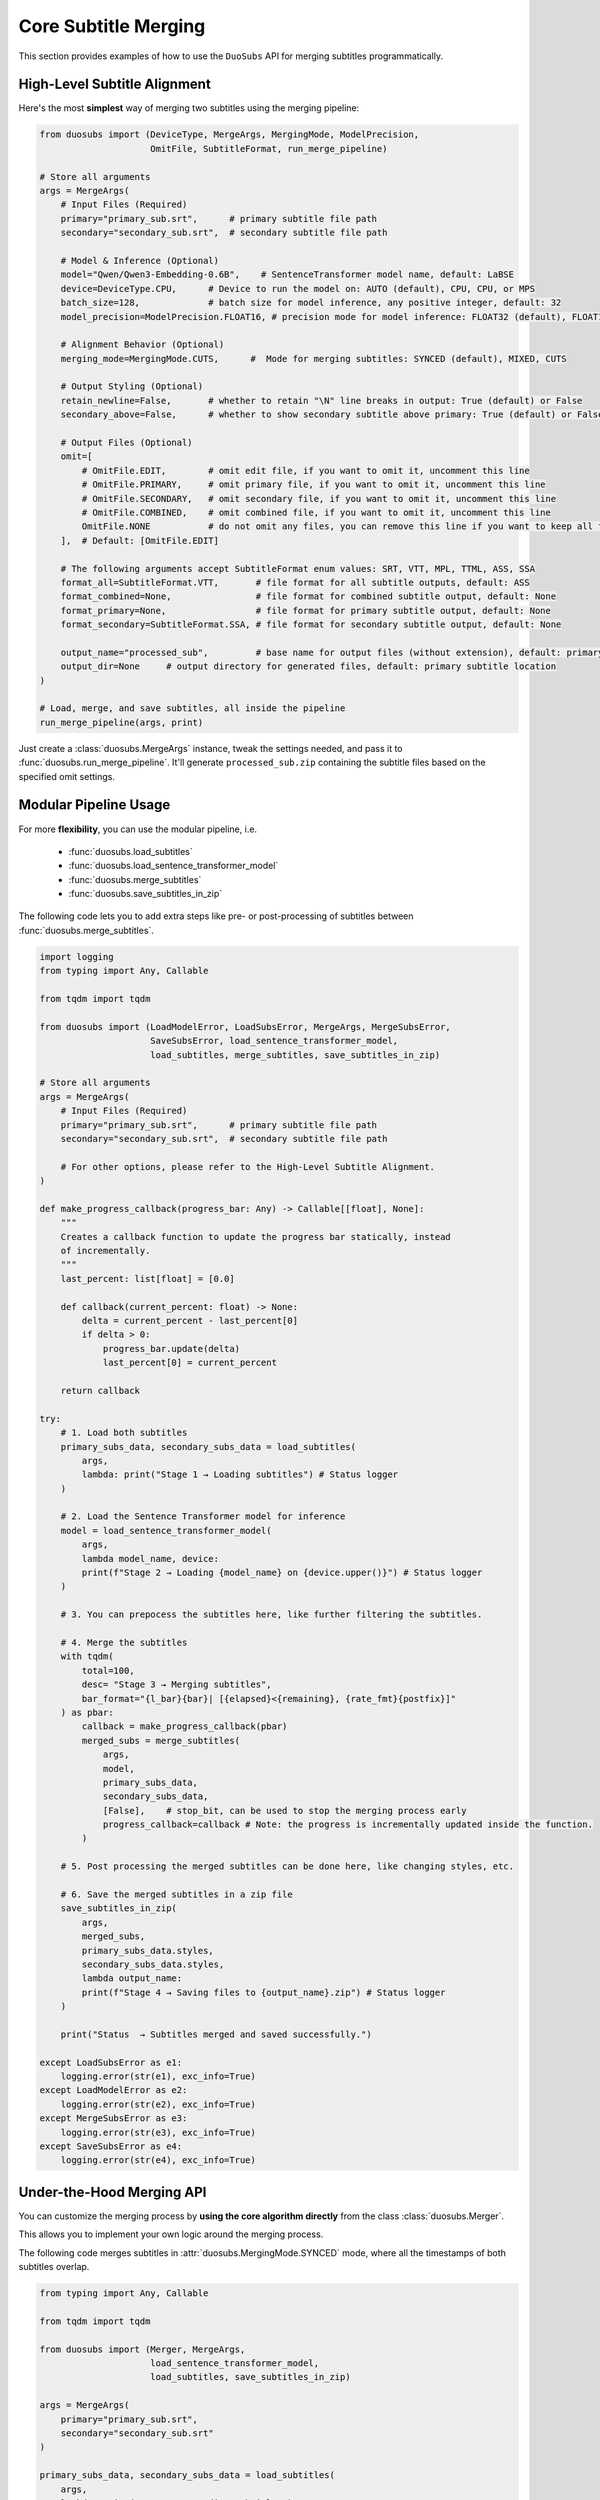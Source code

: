 Core Subtitle Merging
======================

This section provides examples of how to use the ``DuoSubs`` API for merging subtitles 
programmatically.

High-Level Subtitle Alignment
------------------------------

Here's the most **simplest** way of merging two subtitles using the merging pipeline:

.. code-block:: python

    from duosubs import (DeviceType, MergeArgs, MergingMode, ModelPrecision,
                         OmitFile, SubtitleFormat, run_merge_pipeline)

    # Store all arguments
    args = MergeArgs(
        # Input Files (Required)
        primary="primary_sub.srt",      # primary subtitle file path
        secondary="secondary_sub.srt",  # secondary subtitle file path

        # Model & Inference (Optional)
        model="Qwen/Qwen3-Embedding-0.6B",    # SentenceTransformer model name, default: LaBSE
        device=DeviceType.CPU,      # Device to run the model on: AUTO (default), CPU, CPU, or MPS
        batch_size=128,             # batch size for model inference, any positive integer, default: 32
        model_precision=ModelPrecision.FLOAT16, # precision mode for model inference: FLOAT32 (default), FLOAT16, or BFLOAT16

        # Alignment Behavior (Optional)
        merging_mode=MergingMode.CUTS,      #  Mode for merging subtitles: SYNCED (default), MIXED, CUTS
        
        # Output Styling (Optional)
        retain_newline=False,       # whether to retain "\N" line breaks in output: True (default) or False
        secondary_above=False,      # whether to show secondary subtitle above primary: True (default) or False

        # Output Files (Optional)
        omit=[
            # OmitFile.EDIT,        # omit edit file, if you want to omit it, uncomment this line
            # OmitFile.PRIMARY,     # omit primary file, if you want to omit it, uncomment this line
            # OmitFile.SECONDARY,   # omit secondary file, if you want to omit it, uncomment this line
            # OmitFile.COMBINED,    # omit combined file, if you want to omit it, uncomment this line
            OmitFile.NONE           # do not omit any files, you can remove this line if you want to keep all files
        ],  # Default: [OmitFile.EDIT]

        # The following arguments accept SubtitleFormat enum values: SRT, VTT, MPL, TTML, ASS, SSA
        format_all=SubtitleFormat.VTT,       # file format for all subtitle outputs, default: ASS
        format_combined=None,                # file format for combined subtitle output, default: None
        format_primary=None,                 # file format for primary subtitle output, default: None
        format_secondary=SubtitleFormat.SSA, # file format for secondary subtitle output, default: None

        output_name="processed_sub",         # base name for output files (without extension), default: primary subtitle name
        output_dir=None     # output directory for generated files, default: primary subtitle location
    )

    # Load, merge, and save subtitles, all inside the pipeline
    run_merge_pipeline(args, print)

Just create a :class:`duosubs.MergeArgs` instance, tweak the settings needed, and pass it to 
:func:`duosubs.run_merge_pipeline`. It'll generate ``processed_sub.zip`` containing the subtitle 
files based on the specified omit settings.

Modular Pipeline Usage
------------------------

For more **flexibility**, you can use the modular pipeline, i.e.

    - :func:`duosubs.load_subtitles`
    - :func:`duosubs.load_sentence_transformer_model`
    - :func:`duosubs.merge_subtitles`
    - :func:`duosubs.save_subtitles_in_zip`

The following code lets you to add extra steps like pre- or post-processing of subtitles between 
:func:`duosubs.merge_subtitles`.

.. code-block:: python

    import logging
    from typing import Any, Callable

    from tqdm import tqdm

    from duosubs import (LoadModelError, LoadSubsError, MergeArgs, MergeSubsError,
                         SaveSubsError, load_sentence_transformer_model,
                         load_subtitles, merge_subtitles, save_subtitles_in_zip)

    # Store all arguments
    args = MergeArgs(
        # Input Files (Required)
        primary="primary_sub.srt",      # primary subtitle file path
        secondary="secondary_sub.srt",  # secondary subtitle file path

        # For other options, please refer to the High-Level Subtitle Alignment.
    )

    def make_progress_callback(progress_bar: Any) -> Callable[[float], None]:
        """ 
        Creates a callback function to update the progress bar statically, instead 
        of incrementally.
        """
        last_percent: list[float] = [0.0]

        def callback(current_percent: float) -> None:
            delta = current_percent - last_percent[0]
            if delta > 0:
                progress_bar.update(delta)
                last_percent[0] = current_percent

        return callback

    try:
        # 1. Load both subtitles
        primary_subs_data, secondary_subs_data = load_subtitles(
            args, 
            lambda: print("Stage 1 → Loading subtitles") # Status logger
        )

        # 2. Load the Sentence Transformer model for inference
        model = load_sentence_transformer_model(
            args,
            lambda model_name, device:
            print(f"Stage 2 → Loading {model_name} on {device.upper()}") # Status logger
        )

        # 3. You can prepocess the subtitles here, like further filtering the subtitles.

        # 4. Merge the subtitles
        with tqdm(
            total=100,
            desc= "Stage 3 → Merging subtitles",
            bar_format="{l_bar}{bar}| [{elapsed}<{remaining}, {rate_fmt}{postfix}]"
        ) as pbar:
            callback = make_progress_callback(pbar)
            merged_subs = merge_subtitles(
                args,
                model,
                primary_subs_data,
                secondary_subs_data,
                [False],    # stop_bit, can be used to stop the merging process early
                progress_callback=callback # Note: the progress is incrementally updated inside the function.
            )

        # 5. Post processing the merged subtitles can be done here, like changing styles, etc.

        # 6. Save the merged subtitles in a zip file
        save_subtitles_in_zip(
            args,
            merged_subs,
            primary_subs_data.styles,
            secondary_subs_data.styles,
            lambda output_name: 
            print(f"Stage 4 → Saving files to {output_name}.zip") # Status logger
        )

        print("Status  → Subtitles merged and saved successfully.")

    except LoadSubsError as e1:
        logging.error(str(e1), exc_info=True)
    except LoadModelError as e2:
        logging.error(str(e2), exc_info=True)
    except MergeSubsError as e3:
        logging.error(str(e3), exc_info=True)
    except SaveSubsError as e4:
        logging.error(str(e4), exc_info=True)

Under-the-Hood Merging API
--------------------------

You can customize the merging process by **using the core algorithm directly** from the class 
:class:`duosubs.Merger`. 

This allows you to implement your own logic around the merging process.

The following code merges subtitles in :attr:`duosubs.MergingMode.SYNCED` mode, where all 
the timestamps of both subtitles overlap.

.. code-block:: python

    from typing import Any, Callable

    from tqdm import tqdm

    from duosubs import (Merger, MergeArgs, 
                         load_sentence_transformer_model,
                         load_subtitles, save_subtitles_in_zip)

    args = MergeArgs(
        primary="primary_sub.srt",
        secondary="secondary_sub.srt"
    )

    primary_subs_data, secondary_subs_data = load_subtitles(
        args, 
        lambda: print("Stage 1 → Loading subtitles")
    )

    model = load_sentence_transformer_model(
        args,
        lambda model_name, device:
        print(f"Stage 2 → Loading {model_name} on {device.upper()}")
    )

    def make_progress_callback(progress_bar: Any) -> Callable[[float], None]:
        last_percent: list[float] = [0.0]

        def callback(current_percent: float) -> None:
            delta = current_percent - last_percent[0]
            if delta > 0:
                progress_bar.update(delta)
                last_percent[0] = current_percent

        return callback

    # Merging the subtitles
    merger = Merger(primary_subs_data, secondary_subs_data)
    stop_bit = [False] # You can create a function to stop the following merging process early.

    with tqdm(
        total=100,
        desc= "Stage 3 → Merging subtitles",
        bar_format="{l_bar}{bar}| [{elapsed}<{remaining}, {rate_fmt}{postfix}]"
    ) as pbar:
        # If you insert any additional steps between the merging process,
        # do not use the progress_callback function.
        progress_callback = make_progress_callback(pbar)

        # 1. Extract and filter non-overlapping subs
        (
            non_overlap_primary_subs,
            non_overlap_secondary_subs 
        ) = merger.extract_non_overlapping_subs(stop_bit, progress_callback)

        # 2. Estimate tokenized subtitle pairings using DTW
        processed_subs = merger.align_subs_with_dtw(
            model,
            stop_bit,
            args.batch_size,
            progress_callback
        )

        # 3. Refine alignment using a sliding window approach
        stage_number = 0
        window_sizes = [3, 2]
        for window_size in window_sizes:
            processed_subs, stage_number = merger.align_subs_using_neighbours(
                processed_subs,
                window_size,
                model,
                stage_number,
                stop_bit,
                args.batch_size,
                progress_callback
            )

        # 4. Combine aligned and non-overlapping subtitles
        processed_subs.extend(non_overlap_primary_subs)
        processed_subs.extend(non_overlap_secondary_subs)
        processed_subs.sort()

        # 5. Clean up unnecessary newlines in subtitle text fields.
        processed_subs = merger.eliminate_unnecessary_newline(
            processed_subs,
            stop_bit,
            progress_callback
        )

    # The 5 merging steps above are encapsulated in the following high-level function.
    # To use the simplified version, comment out the steps above and uncomment the line below:
    #    processed_subs = merger.merge_subtitle(
    #        model,
    #        stop_bit,
    #        args.ignore_non_overlap_filter,
    #        args.batch_size,
    #        progress_callback
    #    )

    save_subtitles_in_zip(
        args,
        processed_subs,
        primary_subs_data.styles,
        secondary_subs_data.styles,
        lambda output_name: 
        print(f"Stage 4 → Saving files to {output_name}.zip")
    )

    print("Status  → Subtitles merged and saved successfully.")

The following code illustrates the underlying logic of :attr:`duosubs.MergingMode.CUTS` mode, 
in which the primary subtitles represent the extended version, 
while the secondary subtitles provide the shorter version.

.. code-block:: python

    from typing import Any, Callable

    from tqdm import tqdm

    from duosubs import (Merger, MergeArgs, 
                        load_sentence_transformer_model,
                        load_subtitles, save_subtitles_in_zip)

    args = MergeArgs(
        primary="primary_sub.srt",
        secondary="secondary_sub.srt"
    )

    primary_subs_data, secondary_subs_data = load_subtitles(
        args, 
        lambda: print("Stage 1 → Loading subtitles")
    )

    model = load_sentence_transformer_model(
        args,
        lambda model_name, device:
        print(f"Stage 2 → Loading {model_name} on {device.upper()}")
    )

    def make_progress_callback(progress_bar: Any) -> Callable[[float], None]:
        last_percent: list[float] = [0.0]

        def callback(current_percent: float) -> None:
            delta = current_percent - last_percent[0]
            if delta > 0:
                progress_bar.update(delta)
                last_percent[0] = current_percent

        return callback

    # Merging the subtitles
    merger = Merger(primary_subs_data, secondary_subs_data)
    stop_bit = [False] # You can create a function to stop the following merging process early.

    with tqdm(
        total=100,
        desc= "Stage 3 → Merging subtitles",
        bar_format="{l_bar}{bar}| [{elapsed}<{remaining}, {rate_fmt}{postfix}]"
    ) as pbar:
        # If you insert any additional steps between the merging process,
        # do not use the progress_callback function.
        progress_callback = make_progress_callback(pbar)

        # Reset the ratio of extract non overlapping subs to 0
        # since this process does not require to use merger.extract_non_overlapping_subs
        merger._ratio_extract_non_overlapping_subs = 0

        # 1. Estimate tokenized subtitle pairings using DTW
        processed_subs = merger.align_subs_with_dtw(
            model,
            stop_bit,
            args.batch_size,
            progress_callback
        )

        # 2. Refine alignment using a sliding window approach
        stage_number = 0
        processed_subs, stage_number = merger.align_subs_using_neighbours(
            processed_subs,
            3,
            model,
            stage_number,
            stop_bit,
            args.batch_size,
            progress_callback
        )

        merger._ratio_filter_and_extract_extended_version = 0.02
        # 3. Filter and extract the extended segments from the primary subtitle
        (
            processed_subs,
            non_overlap_primary_subs
        ) = merger.filter_and_extract_extended_version(
            processed_subs,
            model,
            stop_bit,
            args.batch_size,
            progress_callback
        )

        # 4. Further refine alignment using a sliding window approach
        processed_subs, _ = merger.align_subs_using_neighbours(
            processed_subs,
            2,
            model,
            stage_number,
            stop_bit,
            args.batch_size,
            progress_callback
        )

        # 5. Combine aligned and non-overlapping subtitles
        processed_subs.extend(non_overlap_primary_subs)
        processed_subs.sort()

        # 6. Clean up unnecessary newlines in subtitle text fields.
        processed_subs = merger.eliminate_unnecessary_newline(
            processed_subs,
            stop_bit,
            progress_callback
        )

    # The 6 merging steps above are encapsulated in the following high-level function.
    # To use the simplified version, comment out the steps above and uncomment the line below:
    #    processed_subs = merger.merge_subtitle_extended_cut(
    #        model,
    #        stop_bit,
    #        args.batch_size,
    #        progress_callback
    #    )

    save_subtitles_in_zip(
        args,
        processed_subs,
        primary_subs_data.styles,
        secondary_subs_data.styles,
        lambda output_name: 
        print(f"Stage 4 → Saving files to {output_name}.zip")
    )

    print("Status  → Subtitles merged and saved successfully.")

Low-Level Subtitle I/O API
---------------------------

Subtitle File Loading Utilities
^^^^^^^^^^^^^^^^^^^^^^^^^^^^^^^^

If you only need to **load a single subtitle file**, use :func:`duosubs.load_subs` instead of 
:func:`duosubs.load_subtitles`.

It returns a :class:`duosubs.SubtitleData` instance that includes:

    - list of :class:`duosubs.SubtitleField`
    - style information
    - list of tokenized sentences
    - list of style-level tokens

.. code-block:: python

    from duosubs import load_subs

    subs_data = load_subs("primary_sub.srt")

To **load an edit file** (with a ``.json.gz`` extension) generated by this tool for 
**internal use**, use the :func:`duosubs.load_file_edit` function.

It returns list of :class:`duosubs.SubtitleField` along with both primary and secondary style 
information.

.. code-block:: python

    from duosubs import load_file_edit

    subs_data = load_file_edit("sub_edit.json.gz")

Subtitle File Writing Utilities
^^^^^^^^^^^^^^^^^^^^^^^^^^^^^^^^

If you prefer to **save** the files **separately** instead of as a single ZIP archive, 
you can use the following approach.

There are two ways of saving the subtitle files:

  - to **disk**

    - :func:`duosubs.save_file_combined`
    - :func:`duosubs.save_file_separate`
    - :func:`duosubs.save_file_edit`

  - to **memory** — useful for in-memory processing (e.g. compression or packaging)

    - :func:`duosubs.save_memory_combined`
    - :func:`duosubs.save_memory_separate`
    - :func:`duosubs.save_memory_edit`

Below is an example of **saving** subtitles to **disk**. Each function can also be 
**used independently**:

.. code-block:: python

    from pathlib import Path

    import pysubs2

    from duosubs import (SubtitleField, save_file_combined, save_file_edit,
                        save_file_separate)

    merged_subs = [
        SubtitleField(
            start=0,
            end=1000,
            primary_text="Hello!",
            secondary_text="Bonjour!"
        )
    ]   # Assume this is a list containing subtitle fields after merging process
    primary_styles = pysubs2.SSAFile()      # Suppose this contains the primary style
    secondary_styles = pysubs2.SSAFile()    # Suppose this contains the secondary style

    path = Path("D:/Users/Name/Documents/Folder")

    # Saves both merged subtitles into a single file
    save_file_combined(
        merged_subs,
        primary_styles,
        secondary_styles,
        save_path = path / "sub_combined.ass",
        secondary_above = False,
        retain_newline = False
    )

    # Saves the primary and secondary subtitle files separately
    save_file_separate(
        merged_subs,
        primary_styles,
        secondary_styles,
        save_path_primary = path / "sub_primary.ass",
        save_path_secondary = path / "sub_secondary.ass",
        retain_newline=False
    )

    # Saves the list of SubtitleFields along with primary and secondary style information to a compressed file.
    # Intended for internal use only.
    save_file_edit(
        merged_subs,
        primary_styles,
        secondary_styles,
        save_path = path / "sub_edit.json"
    )

Alternatively, you can **save** the merged subtitles to **memory** for further processing. 
Similarly, each function **supports separate usage**:

.. code-block:: python

    import pysubs2

    from duosubs import (SubtitleField, save_memory_combined, save_memory_edit,
                        save_memory_separate)

    merged_subs = [
        SubtitleField(
            start=0,
            end=1000,
            primary_text="Hello!",
            secondary_text="Bonjour!"
        )
    ]   # Assume this is a list containing subtitle fields after merging process
    primary_styles = pysubs2.SSAFile()      # Suppose this contains the primary style
    secondary_styles = pysubs2.SSAFile()    # Suppose this contains the secondary style

    # Saves both merged subtitles into bytes
    combined_subs_bytes = save_memory_combined(
        merged_subs,
        primary_styles,
        secondary_styles,
        extension_fmt = "srt",
        secondary_above = False,
        retain_newline = False
    )

    # Saves the primary and secondary subtitle into two separate bytes
    primary_subs_bytes, secondary_subs_bytes = save_memory_separate(
        merged_subs,
        primary_styles,
        secondary_styles,
        extension_primary = "ass",
        extension_secondary = "ass",
        retain_newline=False
    )

    # Saves the list of SubtitleFields along with primary and secondary style information to a compressed bytes.
    # Intended for internal use only.
    edit_subs_bytes = save_memory_edit(
        merged_subs,
        primary_styles,
        secondary_styles
    )

